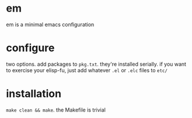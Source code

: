 * em
em is a minimal emacs configuration
* configure
two options. add packages to =pkg.txt=. they're installed serially. if
you want to exercise your elisp-fu, just add whatever =.el= or =.elc=
files to =etc/=
* installation
~make clean && make~. the Makefile is trivial
